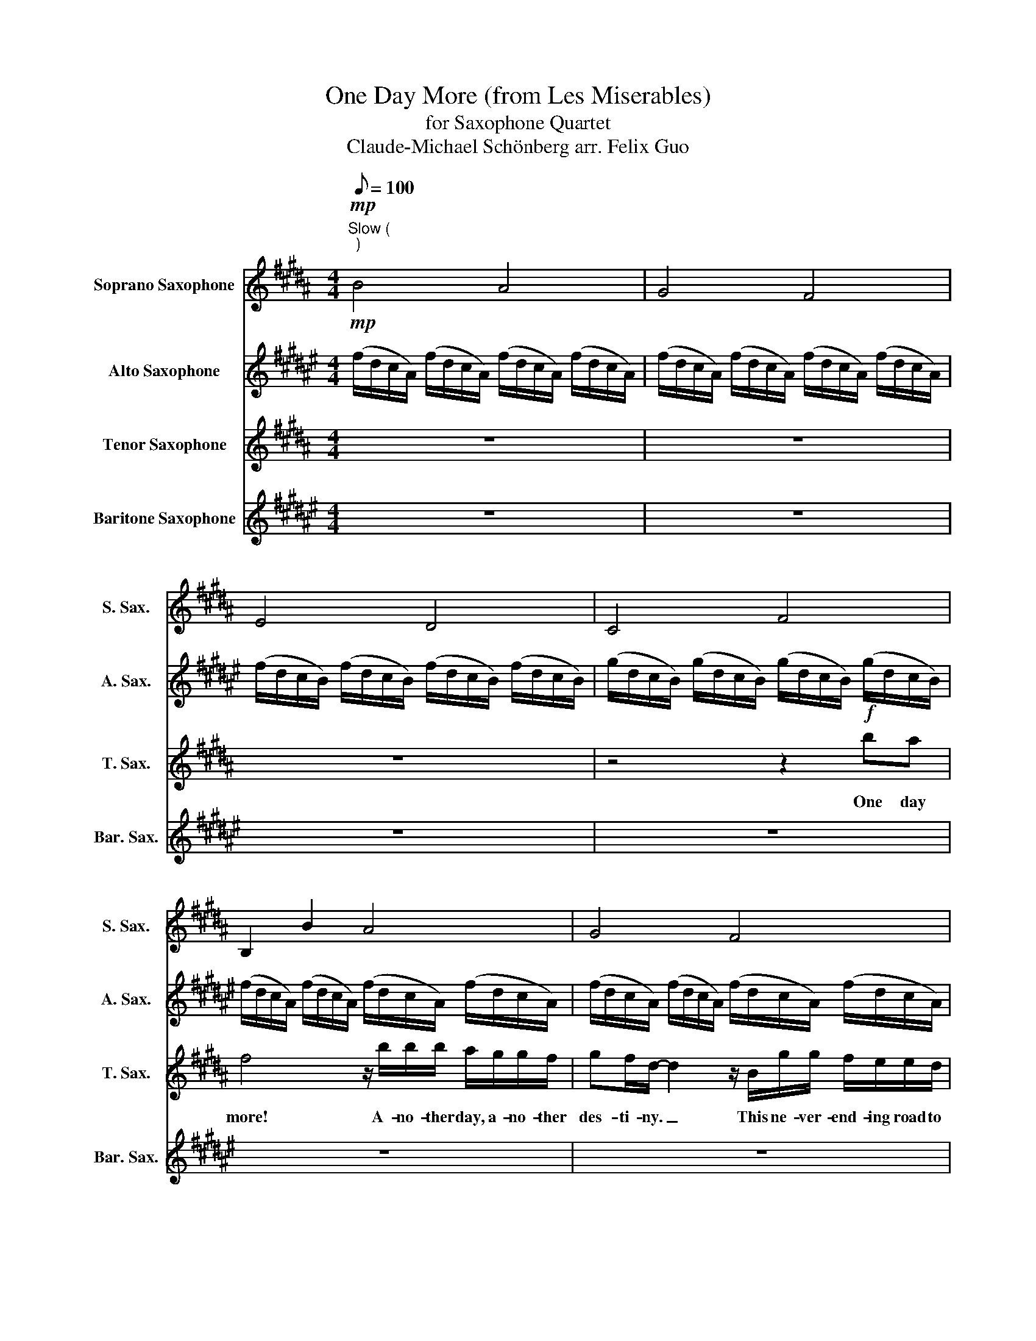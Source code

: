 X:1
T:One Day More (from Les Miserables)
T:for Saxophone Quartet
T:Claude-Michael Schönberg arr. Felix Guo
%%score 1 2 3 4
L:1/8
Q:1/8=100
M:4/4
K:none
V:1 treble transpose=-2 nm="Soprano Saxophone" snm="S. Sax."
V:2 treble transpose=-9 nm="Alto Saxophone" snm="A. Sax."
V:3 treble transpose=-14 nm="Tenor Saxophone" snm="T. Sax."
V:4 treble transpose=-21 nm="Baritone Saxophone" snm="Bar. Sax."
V:1
[K:B]!mp!"^Slow (\n)\n" B4 A4 | G4 F4 | E4 D4 | C4 F4 | B,2 B2 A4 | G4 F4 | E4 D4 | C4 F4 | z8 | %9
w: |||||||||
 z8 | z8 | z8 | (3:2:2z2 b (3:2:2b2 b (3:2:2b2 a (3:2:2b2 c' | d'8 | %14
w: |||To- mor- row you'll be worlds a-|way|
 (3:2:2z2 b (3:2:2b2 b (3:2:2b2 b (3:2:2c'2 d' | (3:2:2g b2- b4 z2 ||[K:B] z8 | %17
w: and yet with you, my world has|start- ed! _||
 z2!mf! (3:2:2!tenuto!e2 !tenuto!d (3:2:2!tenuto!c2 !tenuto!d (3:2:2!tenuto!e2 !tenuto!c | %18
w: Will we e- ver meet a-|
 !tenuto!d8 | %19
w: gain?|
 z2 (3:2:2!tenuto!^e2 !tenuto!d (3:2:2!tenuto!c2 !tenuto!d (3:2:2!tenuto!e2 !tenuto!g | %20
w: I was born to be with|
 !tenuto!f8 | %21
w: you.|
 z2 (3:2:2!tenuto!=d2 !tenuto!c (3:2:2!tenuto!B2 !tenuto!c (3:2:2!tenuto!d2 !tenuto!B | %22
w: And I swear I will be|
 !tenuto!c8 |[Q:1/4=74]"^accel."!mp!!<(! B/F/F/B/ B/F/F/B/[Q:1/4=78] c/G/G/c/ c/G/G/c/ | %24
w: true!||
[Q:1/4=82] d/B/B/d/ d/B/B/d/[Q:1/4=86] e/c/c/e/ e/c/c/e/!<)! || %25
w: |
[K:G][Q:1/4=90]"^Maestoso"!mf! f6 d'2- | d'2 (3:2:2_b2 a g2 d2 | A3 z/ d/ d4 | %28
w: |||
 z2 z .d/.d/ .d>.d .d.d |[K:F] e4 z4 | _a7/2 g/ f2 c2- | c4 z4 | %32
w: ||||
!mp!!<(! (f/c/A/F/) (f/c/A/F/) (g/d/B/G/) (g/d/B/G/) | %33
w: |
"^rit."[Q:1/4=85] (a/f/c/A/) (a/f/c/A/)[Q:1/4=80] (b/f/d/B/) (b/f/d/B/) | %34
w: |
[Q:1/4=70] (b/^f/e/^c/) (b/f/e/c/)[Q:1/4=60] (b/f/e/c/)!<)!!f! z2 || %35
w: |
[K:B][Q:1/4=90]"^\n"!mf! (f/d/c/A/) (f/d/c/A/) (f/d/c/A/) (f/d/c/A/) | %36
w: |
 (f/d/c/A/) (f/d/c/A/) (f/d/c/A/) (f/d/c/A/) | (f/d/c/B/) (f/d/c/B/) (f/d/c/B/) (f/d/c/B/) | %38
w: ||
 (g/d/c/B/) (g/d/c/B/) (g/d/c/B/) (g/d/c/B/) | (f/d/c/A/) (f/d/c/A/) (f/d/c/A/) (f/d/c/A/) | %40
w: ||
 (f/d/c/A/) (f/d/c/A/) (f/d/c/A/) (f/d/c/A/) | (f/d/c/B/) (f/d/c/B/) (f/d/c/B/) (f/d/c/B/) | %42
w: ||
 (g/d/c/B/) (g/d/c/B/) (g/d/c/B/) (g/d/c/B/) ||!mp! =c2 (3:2:2G2 G (3:2:2G2 G (3:2:2d2 d | %44
w: ||
 e2 (3:2:2e2 f (3:2:2g2 f (3:2:2e2 g | g2 (3:2:2g2 g (3:2:2g2 g (3:2:2d2 g | %46
w: ||
 g2 (3:2:2g2 f (3:2:2^e2 g (3:2:2c'2 g | a2 (3:2:2f2 f ff- ff/e/ | =dd (3:2:2d2 e fe- ed/f/ | %49
w: |||
 e2 (3:2:2A2 c (3:2:2f2 f .c.f |!mp!!<(! (d/B/)B/d/ (d/B/)B/d/ (e/c/)c/e/ (e/c/)c/e/ | %51
w: * Do you hear the peo- ple||
 (f/d/)d/f/ (f/d/)d/f/ (g/e/)e/g/ (g/e/)e/g/!<)! |!f! !fermata!=a4[Q:1/4=60] z2 z2 || %53
w: ||
[K:D][Q:1/4=88] z z/ d/ d>d d>c d>e | f2 !tenuto!d!tenuto!d !tenuto!d!tenuto!d!tenuto!f!tenuto!d | %55
w: I did not live un- til to-|day. One more day all on my|
 !tenuto!d z (3ddd d>d ef | Bd- d4 z2 | z z/ f/ f>f f>e f>g | %58
w: own. How can I live when we are|par- ted? _|To- mor- row we'll be worlds a-|
 a2 !tenuto!d!tenuto!d !tenuto!d!tenuto!d!tenuto!f!tenuto!d | !tenuto!d z/ f/ f>f f>f g>a | %60
w: way. What a life I might have|known. And yet with you my world has|
"^poco rall." Bd-[Q:1/4=82] d4[Q:1/4=74] z!ff! z/ c/[Q:1/4=78] | %61
w: star- ted. _ To-|
[M:5/8]"^molto rall."[Q:1/8=120] g/f/f/e/[Q:1/8=100] e/d/d/c/c/e/ | %62
w: mor- row we'll dis- co- ver what our God in|
[M:4/4][Q:1/4=40] e/d/[Q:1/4=36]d/c/ d3 z[Q:1/4=60] !>!d!>!c | %63
w: Hea- ven has in store. One more|
[M:4/4][Q:1/4=90]"^a tempo" !>!A4 z2 !>!f!>!e | !>!A4 z2[Q:1/8=50] !^!!fermata!A!^!!fermata!A | %65
w: dawn, One more|day, One day|
[Q:1/4=80] !>!d2 !>!d>!>!d !>!d>!>!c !>!d>!>!e |"^rit."[Q:1/4=70] !>!f4 !>!g4 | %67
w: more! * * * * * *||
[Q:1/4=60] !>!!fermata!d'8 |] %68
w: |
V:2
[K:F#]!mp! (f/d/c/A/) (f/d/c/A/) (f/d/c/A/) (f/d/c/A/) | %1
w: |
 (f/d/c/A/) (f/d/c/A/) (f/d/c/A/) (f/d/c/A/) | (f/d/c/B/) (f/d/c/B/) (f/d/c/B/) (f/d/c/B/) | %3
w: ||
 (g/d/c/B/) (g/d/c/B/) (g/d/c/B/) (g/d/c/B/) | (f/d/c/A/) (f/d/c/A/) (f/d/c/A/) (f/d/c/A/) | %5
w: ||
 (f/d/c/A/) (f/d/c/A/) (f/d/c/A/) (f/d/c/A/) | (f/d/c/B/) (f/d/c/B/) (f/d/c/B/) (f/d/c/B/) | %7
w: ||
 (g/d/c/B/) (g/d/c/B/) (g/d/c/B/) (g/d/c/B/) |!mp! (f/d/c/A/) (f/d/c/A/) (f/d/c/A/) (f/d/c/A/) | %9
w: ||
 (f/d/c/A/) (f/d/c/A/) (f/d/c/A/) (f/d/c/A/) | (f/d/c/B/) (f/d/c/B/) (f/d/c/B/) (f/d/c/B/) | %11
w: ||
 (g/d/c/B/) (g/d/c/B/) (g/d/c/B/) (g/d/c/B/) |!mp! (f/d/c/A/) (f/d/c/A/) (f/d/c/A/) (f/d/c/A/) | %13
w: ||
 (f/d/c/A/) (f/d/c/A/) (f/d/c/A/) (f/d/c/A/) | (f/d/c/B/) (f/d/c/B/) (f/d/c/B/) (f/d/c/B/) | %15
w: ||
 (g/d/c/B/) (g/d/c/B/) (g/d/c/B/) (g/d/c/B/) || %16
w: |
[K:F#] z2!f! (3:2:2!tenuto!=g2 !tenuto!^g (3:2:2!tenuto!a2 !tenuto!=g (3:2:2!tenuto!d2 !tenuto!c | %17
w: One more day all on my|
 !tenuto!B8 | %18
w: own.|
 z2 (3:2:2!tenuto!=g2 !tenuto!^g (3:2:2!tenuto!a2 !tenuto!=g (3:2:2!tenuto!d2 !tenuto!c | %19
w: One more day with him not|
 (3:2:2!tenuto!=c !tenuto!g2- !tenuto!g4 z2 | %20
w: car- ing. _|
 z2 (3:2:2!tenuto!e2 !tenuto!f (3:2:2!tenuto!g2 !tenuto!e (3:2:2!tenuto!c2 !tenuto!B | %21
w: What a life I might have|
 !tenuto!=A6 z2 | %22
w: known.|
 z2 (3:2:2!tenuto!e2 !tenuto!f (3:2:2!tenuto!g2 !tenuto!f (3:2:2!tenuto!e2 !tenuto!g | %23
w: But he ne- ver saw me|
!mp!!<(! !tenuto!f8- | !tenuto!f8!<)! ||[K:D]!mf! A8 | z2 (3:2:2=F2 G (3:2:2A2 A (3:2:2A2 _B | %27
w: there!|_||Do I fol- low where she|
 A6 z2 | z2 (3:2:2A2 A AA (3:2:2A B2 |[K:C] B6 z2 | z2 (3:2:2c2 c (3:2:2c2 c (3:2:2c d2 | d6 z2 | %32
w: goes?|Shall I join my bro- thers|there?|Do I stay, and do I|dare?|
!mp! z2 z z/!<(! c/ d7/2 d/ | e7/2 e/ f7/2 f/ | f6!<)!!f! z2 ||[K:F#] f4!mf! e4 | d4 c4 | B4 A4 | %38
w: The time is|now, the day is|here!||||
 G4 c2 z2 | z2 f/f/f/f/ c2 f/f/f/f/ | c2 f/f/f/f/ f/f/f/g/ ag | f2 f/f/f/f/ c2 f/f/f/f/ | %42
w: |Watch 'em run a- muck. Catch 'em as they|fall. Ne- ver know your luck when there's a free for|all. Here a lit- tle 'dip'. There a lit- tle|
 c2 f/f/f/f/ f/f/f/g/ ag || a2 (3:2:2=g2 ^g (3:2:2a2 =g (3:2:2d2 c | (3:2:2B g2- g2 z4 | %45
w: 'touch'. Most of them are go- ners so they won't miss|much! One day to a new be-|gin- ning. *|
 z2 (3:2:2=g2 ^g (3:2:2a2 g (3:2:2=g2 a | g4 z4 | z2 (3:2:2e2 f ge- ec/B/ | =Af- f2 z4 | %49
w: Ev- ery man will be a|king.|There's a new world _ for the|win- ning. _|
 z2 (3:2:2E2 G (3:2:2c2 c .G.c | A2 z!mp! (3(f/!<(!g/a/ !>!b) z (3(g/d/B/(3G/B/d/ | %51
w: Do you hear the peo- ple|sing? * * * * * * * * * *|
 !>!f) z (3(a/f/a/(3c'/a/f/ !>!g) z z (3(g/d/B/ | (3c/d/=e/ !>!f-!<)!!f! !fermata!f2) z2 z2 || %53
w: ||
[K:A]!mf! (a/f/e/c/) (a/f/e/c/) (a/f/e/c/) (a/f/e/c/) | %54
w: |
 (a/f/e/c/) (a/f/e/c/) (a/f/e/c/) (a/f/e/c/) | (a/f/e/d/) (a/f/e/d/) (a/f/e/d/) (a/f/e/d/) | %56
w: ||
 (b/f/e/d/) (b/f/e/d/) (b/f/e/d/) (b/f/e/d/) | (a/f/e/c/) (a/f/e/c/) (a/f/e/c/) (a/f/e/c/) | %58
w: ||
 (a/f/e/c/) (a/f/e/c/) (a/f/e/c/) (a/f/e/c/) | (a/f/e/d/) (a/f/e/d/) (a/f/e/d/) (a/f/e/d/) | %60
w: ||
!<(! (b/f/e/d/) (b/f/e/d/) (b/f/e/d/) (b/f/e/!<)!!ff!e/) |[M:5/8] d/c/c/B/ B/A/A/G/G/B/ | %62
w: |mor- row we'll dis- co- ver what our God in|
[M:4/4] B/A/A/G/ A3 z z2 |[M:4/4] (a/f/e/c/) (a/f/e/c/) (a/f/e/c/) (a/f/e/c/) | %64
w: Hea- ven has in store.||
 (b/f/e/d/) (b/f/e/d/) (b/f/e/d/) !^!!fermata!g!^!!fermata!e | c8- | c4 !>!d4 | !>!!fermata!e8 |] %68
w: * * * * * * * * * * * * One day|more!|||
V:3
[K:B] z8 | z8 | z8 | z4 z2!f! ba | f4 z/ b/b/b/ a/g/g/f/ | gf/d/- d2 z/ B/g/g/ f/e/e/d/ | %6
w: |||One day|more! A- no- ther day, a- no- ther|des- ti- ny. _ This ne- ver- end- ing road to|
 ed/B/- B4 z z/ f/ | d'/c'/c'/b/ b/g/g/f/ d'/c'/c'/b/ b/f/f | a/b(g/ f4) z2 | z!mf! dfb c'b f>d | %10
w: Cal- va- ry; _ These|men who seems to know my crime will sure- ly come a se- cond time.|One day more! _||
 g3 f g2 b2 | (3:2:2g2 f e3 ece | d2 b2 a4 | z!f! d/e/ f4 b2- | b4!mp! d4 | c4!mf! f2 e2 || %16
w: ||||||
[K:B] d4 d2 g2 | g6 c'2 | z6 =c'2 | c'4 z2 z2 | c4 A4 | B2 (3:2:2B2 c =d4 | A6 c2 |!mp!!<(! B8 | %24
w: ||||||||
 A4 G4!<)! ||[K:G]!f! z2 (3:2:2f2 g (3:2:2a2 f (3:2:2d2 c | _B6 z2 | %27
w: |One more day be- fore the|storm!|
 z2 (3:2:2f2 g (3afd- (3:2:2d2 c | (3:2:2B g2- g4 z2 |[K:F] z2 (3:2:2e2 f (3:2:2g2 e (3:2:2c2 B | %30
w: At the bar- ri- cades _ of|free- dom. *|When our ranks be- gin to|
 _A6 z2 | z2 (3:2:2e2 f (3:2:2g2 f (3:2:2e2 g |!mp!!<(! f6 z z/ d/ | e7/2 e/ f7/2 f/ | %34
w: form,|will you take your place with|me? is|now, the day is|
 ^f6!<)!!f! !>!=b!>!^a ||[K:B] !>!f6 z2 | z8 | z8 | z4 z2 !>!f!>!f | !>!f6!mf! f2 | b4 f4 | e4 d4 | %42
w: here! One day|more!|||One day|more! *|||
 c4 f2 B2 || G8 | z2 (3:2:2c2 d (3:2:2e2 d (3:2:2c2 e | d4 z4 | %46
w: ||Raise the flag of free- dom|high!|
 z2 (3:2:2^e2 d (3:2:2c2 d (3:2:2e2 g | f4 z4 | z2 (3:2:2B2 c =dc- cB/d/ | c2 z2 f4 | %50
w: Ev- ery man will be a|king!|There's a new world _ to be|won. *|
 z2 z z/!<(! B/ c7/2 c/ | d3 z/ d/ e7/2 e/!<)! |!f! !fermata!=g4 z2 !>!=a!>!a || %53
w: My place is|here, I fight with|you! One day|
[K:D] !>!a4!mf! c4 | B4 A4 | G4 F4 | E4 A2!f! !>!a!>!a | !>!a2!mf! d/d/d/d/ A z d/d/d/d/ | %58
w: more! *|||* * One day|more! Watch 'em run a- muck. Catch 'em as they|
 A z d/d/d/d/ d/d/d/e/ fe | d z g2 f2 z z/ A/ | %60
w: fall. Ne- ver know your luck when there's a free for|all. * * To-|
!<(! !>!f/e/e/d/ !>!d/B/B/A/ !>!f/e/e/d/ !>!d/B/B/!<)!!ff!A/ |[M:5/8] g/f/f/e/ e/d/d/c/c/e/ | %62
w: mor- row we'll be far a- way. To- mor- row is the judge- ment day. To-|mor- row we'll dis- co- ver what our God in|
[M:4/4] e/d/d/c/ B3 z !>!d!>!c |[M:4/4] !>!A4 z2 !>!d!>!c | !>!A4 z2 !^!!fermata!c!^!!fermata!A | %65
w: Hea- ven has in store. One more|dawn, One more|day, One day|
 A8- | A4 !>!B4 | !>!!fermata!f8 |] %68
w: more!|||
V:4
[K:F#] z8 | z8 | z8 | z8 | z8 | z8 | z8 | z8 | (3z z f (3:2:2f2 f (3:2:2f2 e (3:2:2f2 g!f! | %9
w: ||||||||I did not live un- til to-|
 a6 z2 | z2 (3fff (3:2:2f2 f (3:2:2g2 a | (3:2:2d f2- f4 fe | %12
w: day.|How can I live when we are|part- ed? _ One day|
 (3c3/2 z/ a (3:2:2a2 a (3:2:2a2 g (3:2:2a2 b | c'8 | %14
w: more! To- mor- row you'll be worlds a-|way|
 (3:2:2z2 a (3:2:2a2 a (3:2:2a2 a (3:2:2b2 c' | (3:2:2d f2- f4 z2 ||[K:F#]!mf! =g8 | %17
w: and yet with you, my world has|start- ed! _|_|
 z2 (3:2:2!tenuto!d2 !tenuto!c (3:2:2!tenuto!B2 !tenuto!c (3:2:2!tenuto!d2 !tenuto!B | !tenuto!c8 | %19
w: Will we e- ver meet a-|gain?|
 z2 (3:2:2!tenuto!^B2 !tenuto!B (3:2:2!tenuto!B2 !tenuto!c (3:2:2!tenuto!d2 !tenuto!B | %20
w: I was born to be with|
 !tenuto!c8 | %21
w: you.|
 z2 (3:2:2!tenuto!c2 !tenuto!B (3:2:2!tenuto!=A2 !tenuto!B (3:2:2!tenuto!c2 !tenuto!A | %22
w: And I swear I will be|
 !tenuto!B8 |!mp!!<(! F3 F G3 G | A3 A B3 B!<)! ||[K:D]!mf! A2 c2 e2 c2 | d2 =f2 a2 f2 | %27
w: true!|||||
 c2 e2 c2 A2 | d2 f2 a2 f2 |[K:C] g2 d2 B2 G2 | c2 _e2 g2 e2 | B2 d2 B2 G2 | %32
w: |||||
!mp!!<(! E3 z/ E/ F7/2 F/ | G7/2 G/ A7/2 A/ | B6!<)!!f! ^c2 ||[K:F#] z2 aa baga | fdaa b<a ga | %37
w: * The time is|now, the day is|here! *|One day more to re- vo-|lu- tion. We will nip it in the|
 f2 aa baga | fd z a/a/ baga | f2 f/f/f/f/ c2 f/f/f/f/ | c2 f/f/f/f/ f/f/f/g/ ag | %41
w: bud! We'll be rea- dy for these|school- boys. They will wet them- selves with|blood! Watch 'em run a- muck. Catch 'em as they|fall. Ne- ver know your luck when there's a free for|
 f2 f/f/f/f/ c2 f/f/f/f/ | c2 f/f/f/f/ f/f/f/g/ ag || a2 d2 =G2 D2 | G2 G2 D2 D2 | d2 d2 =G2 A2 | %46
w: all. Here a lit- tle 'dip'. There a lit- tle|'touch'. Most of them are go- ners so they won't miss|much! * * *|||
 =c2 G2 G2 G2 | G4 E4 | F4 F7/2 F/ | c4 e4 |!mp!!<(! f4 d4 | c4 B4!<)! | %52
w: ||||||
!f! !fermata!=A4!ff! !>!=E4- ||[K:A] E2 cc dcBc | AFcc dcBc | A2 cc dcBc | AF z c/c/ dc/B/- Bc | %57
w: |* I will join these peo- ple's|he- roes, I will fol- low where they|go. I will learn their lit- tle|se- crets. I will know the things _ they|
 A2 cc dcBc | AFcc dcBc | A2 cc dcBc | AF z z/!<(! e/ !>!c'/b/b/a/ !>!a/f/f/!<)!!ff!e/ | %61
w: know. One more day to re- vo-|lu- tion, we will nip it in the|bud. We'll be rea- dy for these|school- boys To- mor- row is the judge- ment day. To-|
[M:5/8] d/c/c/B/ B/A/A/G/G/B/ |[M:4/4] B/A/A/G/ B3 z !>!A!>!G |[M:4/4] !>!E4 z2 !>!E!>!E | %64
w: mor- row we'll dis- co- ver what our God in|Hea- ven has in store. One more|dawn, One more|
 !>!E4 z2 !^!!fermata!E!^!!fermata!E | A8- | A4 !>!E4 | !>!!fermata!A,8 |] %68
w: day, One day|more!|||


